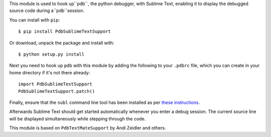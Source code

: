 This module is used to hook up``pdb``, the python debugger, with
Sublime Text, enabling it to display the debugged source code during
a``pdb``session.

You can install with ``pip``::

  $ pip install PdbSublimeTextSupport

Or download, unpack the package and install with::

  $ python setup.py install

Next you need to hook up ``pdb`` with this module by adding the
following to your ``.pdbrc`` file, which you can create in your home
directory if it's not there already::

  import PdbSublimeTextSupport
  PdbSublimeTextSupport.patch()

Finally, ensure that the ``subl`` command line tool has
been installed as per `these instructions
<http://www.sublimetext.com/docs/3/osx_command_line.html>`_.

Afterwards Sublime Text should get started automatically whenever
you enter a debug session.  The current source line will be
displayed simultaneously while stepping through the code.

This module is based on ``PdbTextMateSupport`` by Andi Zeidler
and others.
